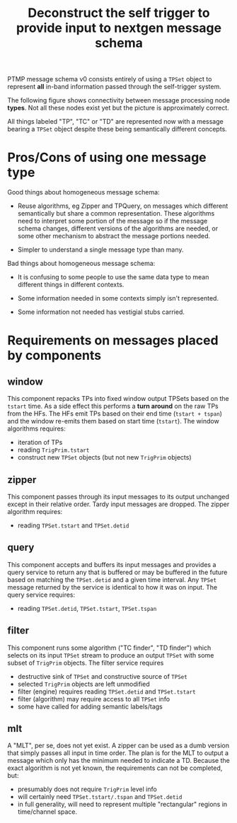 #+title: Deconstruct the self trigger to provide input to nextgen message schema

PTMP message schema v0 consists entirely of using a ~TPSet~ object to represent *all* in-band information passed through the self-trigger system.  

The following figure shows connectivity between message processing node *types*.  Not all these nodes exist yet but the picture is approximately correct.

[[file:pdsp-self-trigger.png]]

All things labeled "TP", "TC" or "TD" are represented now with a message bearing a ~TPSet~ object despite these being semantically different concepts.  

* Pros/Cons of using one message type

Good things about homogeneous message schema:

- Reuse algorithms, eg Zipper and TPQuery, on messages which different
  semantically but share a common representation.  These algorithms
  need to interpret some portion of the message so if the message
  schema changes, different versions of the algorithms are needed, or
  some other mechanism to abstract the message portions needed.

- Simpler to understand a single message type than many.

Bad things about homogeneous message schema:

- It is confusing to some people to use the same data type to mean different things in different contexts.

- Some information needed in some contexts simply isn't represented.

- Some information not needed has vestigial stubs carried.

* Requirements on messages placed by components

** window 

This component repacks TPs into fixed window output TPSets based on
the ~tstart~ time.  As a side effect this performs a *turn around* on the
raw TPs from the HFs.  The HFs emit TPs based on their end time
(~tstart + tspan~) and the window re-emits them based on start time
(~tstart~).  The window algorithms requires:

- iteration of TPs
- reading ~TrigPrim.tstart~
- construct new ~TPSet~ objects (but not new ~TrigPrim~ objects) 

** zipper

This component passes through its input messages to its output
unchanged except in their relative order.  Tardy input messages are
dropped.  The zipper algorithm requires:

- reading ~TPSet.tstart~ and ~TPSet.detid~

** query

This component accepts and buffers its input messages and provides a
query service to return any that is buffered or may be buffered in the
future based on matching the ~TPSet.detid~ and a given time interval.
Any ~TPSet~ message returned by the service is identical to how it was
on input.
The query service requires:

- reading ~TPSet.detid~, ~TPSet.tstart~, ~TPSet.tspan~

** filter

This component runs some algorithm ("TC finder", "TD finder") which
selects on its input ~TPSet~ stream to produce an output ~TPSet~ with some
subset of ~TrigPrim~ objects.  The filter service requires

- destructive sink of ~TPSet~ and constructive source of ~TPSet~
- selected ~TrigPrim~ objects are left unmodified
- filter (engine) requires reading ~TPSet.detid~ and ~TPSet.tstart~
- filter (algorithm) may require access to all ~TPSet~ info
- some have called for adding semantic labels/tags

** mlt

A "MLT", per se, does not yet exist.  A zipper can be used as a dumb
version that simply passes all input in time order.  The plan is for
the MLT to output a message which only has the minimum needed to
indicate a TD.  Because the exact algorithm is not yet known, the
requirements can not be completed, but:

- presumably does not require ~TrigPrim~ level info
- will certainly need ~TPSet.tstart/.tspan~ and ~TPSet.detid~
- in full generality, will need to represent multiple "rectangular" regions in time/channel space.


